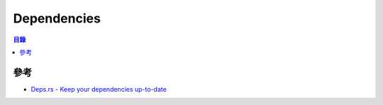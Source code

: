 ========================================
Dependencies
========================================


.. contents:: 目錄


參考
========================================

* `Deps.rs - Keep your dependencies up-to-date <https://deps.rs/>`_
